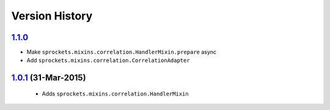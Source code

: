 Version History
---------------

`1.1.0`_
~~~~~~~~
- Make ``sprockets.mixins.correlation.HandlerMixin.prepare`` async
- Add ``sprockets.mixins.correlation.CorrelationAdapter``

`1.0.1`_ (31-Mar-2015)
~~~~~~~~~~~~~~~~~~~~~~
 - Adds ``sprockets.mixins.correlation.HandlerMixin``


.. _`1.1.0`: https://github.com/sprockets/sprockets.mixins.correlation/compare/1.0.1...1.1.0
.. _`1.0.1`: https://github.com/sprockets/sprockets.mixins.correlation/compare/0.0.0...1.0.1
